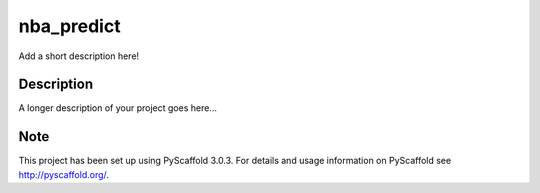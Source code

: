 ===========
nba_predict
===========


Add a short description here!


Description
===========

A longer description of your project goes here...


Note
====

This project has been set up using PyScaffold 3.0.3. For details and usage
information on PyScaffold see http://pyscaffold.org/.
